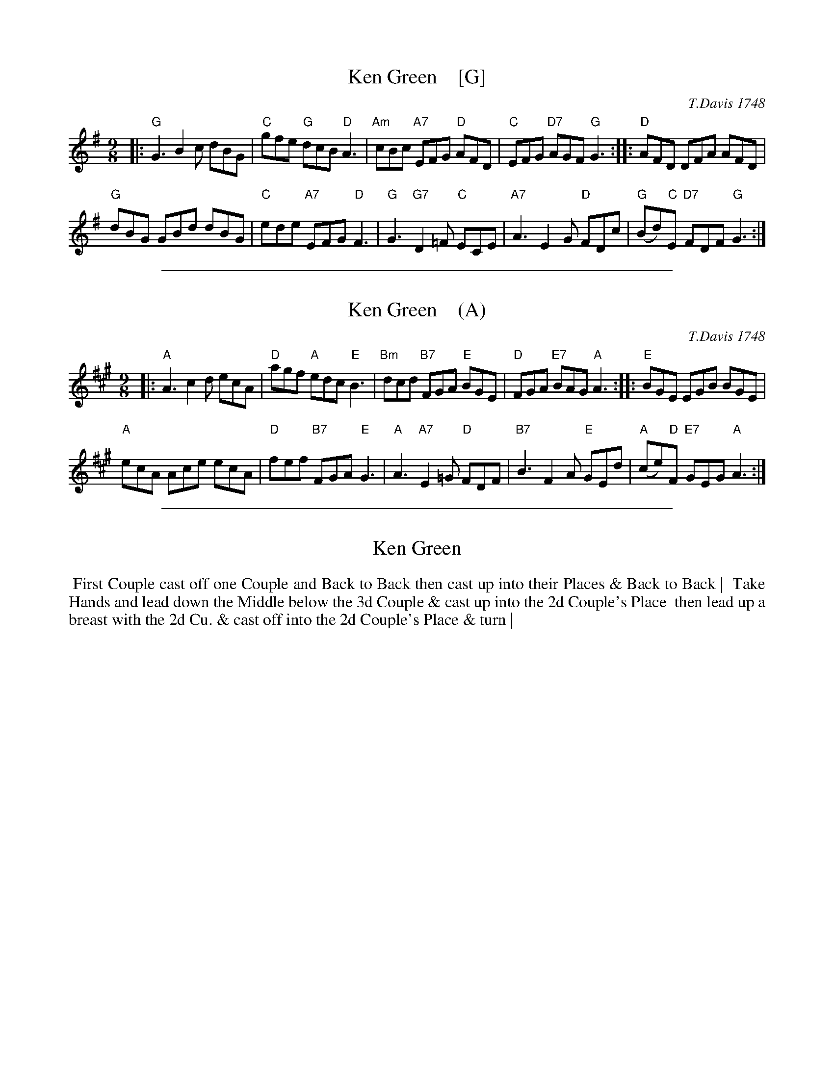 
X: 9
T: Ken Green    [G]
O: T.Davis 1748
%R: slip-jig
B: T. Davis "24 Country Dances for the Year 1748"
S: http://imslp.org/wiki/24_Country_Dances_for_the_Year_1748_(Davis,_T.) 2013-11-30
Z: 2013 John Chambers <jc:trillian.mit.edu>
M: 9/8
L: 1/8
K: G
% - - - - - - - - - - - - - - - - - - - - - - - - -
|:\
"G"G3  B2c dBG | "C"gfe "G"dcB "D"A3 |\
"Am"cBc "A7"EFG "D"AFD | "C"EFG "D7"AGF "G"G3 :|\
|:\
"D"AFD DFA AFD |
"G"dBG GBd dBG |\
"C"ede "A7"EFG "D"F3  | "G"G3 "G7"D2=F "C"ECE |\
"A7"A3 E2G "D"FDc | "G"(Bd)"C"E "D7"FDF "G"G3 :|
% - - - - - - - - - - - - - - - - - - - - - - - - -

%%sep 1 1 500

X: 10
T: Ken Green    (A)
O: T.Davis 1748
%R: slip-jig
B: T. Davis "24 Country Dances for the Year 1748"
S: http://imslp.org/wiki/24_Country_Dances_for_the_Year_1748_(Davis,_T.) 2013-11-30
Z: 2013 John Chambers <jc:trillian.mit.edu>
M: 9/8
L: 1/8
K: A
% - - - - - - - - - - - - - - - - - - - - - - - - -
|:\
"A"A3  c2d ecA | "D"agf "A"edc "E"B3 |\
"Bm"dcd "B7"FGA "E"BGE | "D"FGA "E7"BAG "A"A3 :|\
|:\
"E"BGE EGB BGE |
"A"ecA Ace ecA |\
"D"fef "B7"FGA "E"G3  | "A"A3 "A7"E2=G "D"FDF |\
"B7"B3 F2A "E"GEd | "A"(ce)"D"F "E7"GEG "A"A3 :|
% - - - - - - - - - - - - - - - - - - - - - - - - -

%%sep 1 1 500

X: 11
T: Ken Green
%R: slip-jig
B: T. Davis "24 Country Dances for the Year 1748"
S: http://imslp.org/wiki/24_Country_Dances_for_the_Year_1748_(Davis,_T.) 2013-11-30
Z: 2013 John Chambers <jc:trillian.mit.edu>
M: 9/8
L: 1/8
K:
% - - - - - - - - - - - - - - - - - - - - - - - - -
%%begintext align
%% First Couple cast off one Couple and Back to Back then cast up into their Places & Back to Back |
%% Take Hands and lead down the Middle below the 3d Couple & cast up into the 2d Couple's Place
%% then lead up a breast with the 2d Cu. & cast off into the 2d Couple's Place & turn |
%%endtext
